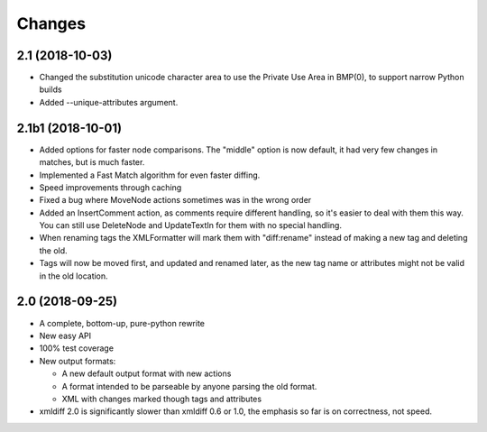 Changes
=======

2.1 (2018-10-03)
----------------

- Changed the substitution unicode character area to use the Private Use Area
  in BMP(0), to support narrow Python builds

- Added --unique-attributes argument.


2.1b1 (2018-10-01)
------------------

- Added options for faster node comparisons. The "middle" option is now
  default, it had very few changes in matches, but is much faster.

- Implemented a Fast Match algorithm for even faster diffing.

- Speed improvements through caching

- Fixed a bug where MoveNode actions sometimes was in the wrong order

- Added an InsertComment action, as comments require different handling,
  so it's easier to deal with them this way. You can still use DeleteNode and
  UpdateTextIn for them with no special handling.

- When renaming tags the XMLFormatter will mark them with "diff:rename"
  instead of making a new tag and deleting the old.

- Tags will now be moved first, and updated and renamed later, as the new
  tag name or attributes might not be valid in the old location.


2.0 (2018-09-25)
----------------

- A complete, bottom-up, pure-python rewrite

- New easy API

- 100% test coverage

- New output formats:

  - A new default output format with new actions

  - A format intended to be parseable by anyone parsing the old format.

  - XML with changes marked though tags and attributes

- xmldiff 2.0 is significantly slower than xmldiff 0.6 or 1.0,
  the emphasis so far is on correctness, not speed.
